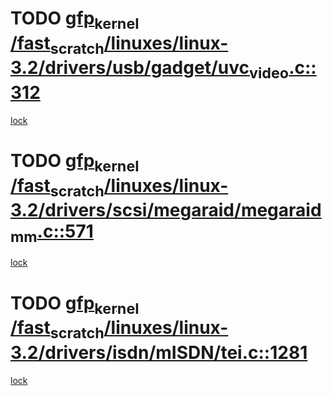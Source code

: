 * TODO [[view:/fast_scratch/linuxes/linux-3.2/drivers/usb/gadget/uvc_video.c::face=ovl-face1::linb=312::colb=42::cole=52][gfp_kernel /fast_scratch/linuxes/linux-3.2/drivers/usb/gadget/uvc_video.c::312]]
[[view:/fast_scratch/linuxes/linux-3.2/drivers/usb/gadget/uvc_video.c::face=ovl-face2::linb=302::colb=2::cole=19][lock]]
* TODO [[view:/fast_scratch/linuxes/linux-3.2/drivers/scsi/megaraid/megaraid_mm.c::face=ovl-face1::linb=571::colb=49::cole=59][gfp_kernel /fast_scratch/linuxes/linux-3.2/drivers/scsi/megaraid/megaraid_mm.c::571]]
[[view:/fast_scratch/linuxes/linux-3.2/drivers/scsi/megaraid/megaraid_mm.c::face=ovl-face2::linb=567::colb=1::cole=18][lock]]
* TODO [[view:/fast_scratch/linuxes/linux-3.2/drivers/isdn/mISDN/tei.c::face=ovl-face1::linb=1281::colb=26::cole=36][gfp_kernel /fast_scratch/linuxes/linux-3.2/drivers/isdn/mISDN/tei.c::1281]]
[[view:/fast_scratch/linuxes/linux-3.2/drivers/isdn/mISDN/tei.c::face=ovl-face2::linb=1272::colb=1::cole=18][lock]]
